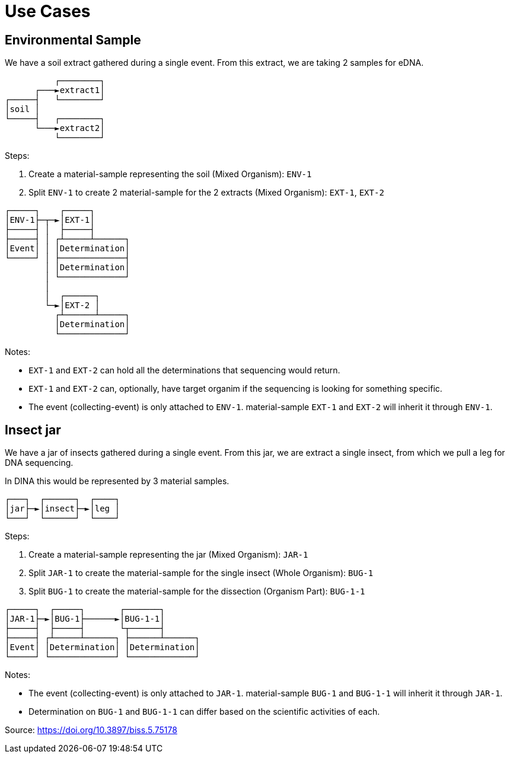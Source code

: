 [[use-cases]]
= Use Cases

== Environmental Sample

We have a soil extract gathered during a single event. From this extract, we are taking 2 samples for eDNA.

```
          ┌────────┐
      ┌───►extract1│
┌─────┤   └────────┘
│soil │
└─────┤   ┌────────┐
      └───►extract2│
          └────────┘
```

Steps:

. Create a material-sample representing the soil (Mixed Organism): `ENV-1`
. Split `ENV-1` to create 2 material-sample for the 2 extracts (Mixed Organism): `EXT-1`, `EXT-2`

```
┌─────┐    ┌─────┐
│ENV-1├─┬─►│EXT-1│
├─────┤ │  ├─────┤
├─────┤ │ ┌┴─────┴──────┐
│Event│ │ │Determination│
└─────┘ │ ├─────────────┤
        │ │Determination│
        │ └─────────────┘
        │
        │  ┌──────┐
        └─►│EXT-2 │
          ┌┴──────┴─────┐
          │Determination│
          └─────────────┘
```

Notes:

* `EXT-1` and `EXT-2` can hold all the determinations that sequencing would return.
* `EXT-1` and `EXT-2` can, optionally, have target organim if the sequencing is looking for something specific.
* The event (collecting-event) is only attached to `ENV-1`. material-sample `EXT-1` and `EXT-2` will inherit it through `ENV-1`.

== Insect jar

We have a jar of insects gathered during a single event. From this jar, we are extract a single insect, from which we pull a leg for DNA sequencing.

In DINA this would be represented by 3 material samples.

```
┌───┐  ┌──────┐  ┌────┐
│jar├─►│insect├─►│leg │
└───┘  └──────┘  └────┘
```

Steps:

. Create a material-sample representing the jar (Mixed Organism): `JAR-1`
. Split `JAR-1` to create the material-sample for the single insect (Whole Organism): `BUG-1`
. Split `BUG-1` to create the material-sample for the dissection (Organism Part): `BUG-1-1`

```
┌─────┐  ┌─────┐       ┌───────┐
│JAR-1├─►│BUG-1├──────►│BUG-1-1│
├─────┤  ├─────┤       └┬──────┤
├─────┤ ┌┴─────┴──────┐ ├──────┴──────┐
│Event│ │Determination│ │Determination│
└─────┘ └─────────────┘ └─────────────┘
```

Notes:

* The event (collecting-event) is only attached to `JAR-1`. material-sample `BUG-1` and `BUG-1-1` will inherit it through `JAR-1`.
* Determination on `BUG-1` and `BUG-1-1` can differ based on the scientific activities of each.

Source: https://doi.org/10.3897/biss.5.75178